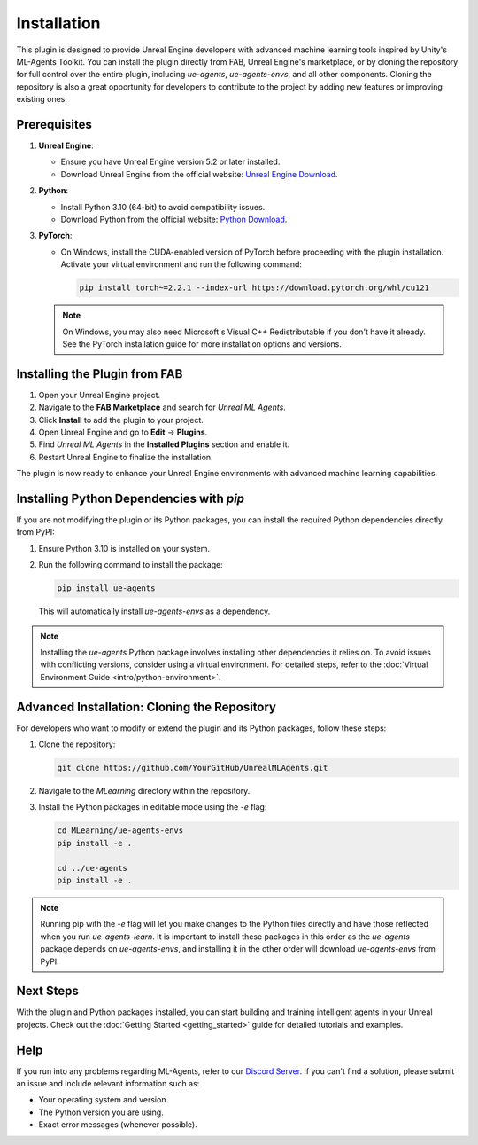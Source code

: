 Installation
============

This plugin is designed to provide Unreal Engine developers with advanced machine learning tools inspired by Unity's
ML-Agents Toolkit. You can install the plugin directly from FAB, Unreal Engine's marketplace, or by cloning the repository
for full control over the entire plugin, including `ue-agents`, `ue-agents-envs`, and all other components. Cloning the
repository is also a great opportunity for developers to contribute to the project by adding new features or improving
existing ones.

Prerequisites
-------------

1. **Unreal Engine**:

   - Ensure you have Unreal Engine version 5.2 or later installed.
   - Download Unreal Engine from the official website: `Unreal Engine Download <https://www.unrealengine.com/en-US/download>`_.

2. **Python**:

   - Install Python 3.10 (64-bit) to avoid compatibility issues.
   - Download Python from the official website: `Python Download <https://www.python.org/downloads/>`_.

3. **PyTorch**:

   - On Windows, install the CUDA-enabled version of PyTorch before proceeding with the plugin installation.
     Activate your virtual environment and run the following command:

     .. code-block:: bash

        pip install torch~=2.2.1 --index-url https://download.pytorch.org/whl/cu121

   .. note::

      On Windows, you may also need Microsoft's Visual C++ Redistributable if you don't have it already. See the
      PyTorch installation guide for more installation options and versions.

Installing the Plugin from FAB
------------------------------

1. Open your Unreal Engine project.
2. Navigate to the **FAB Marketplace** and search for `Unreal ML Agents`.
3. Click **Install** to add the plugin to your project.
4. Open Unreal Engine and go to **Edit** -> **Plugins**.
5. Find `Unreal ML Agents` in the **Installed Plugins** section and enable it.
6. Restart Unreal Engine to finalize the installation.

The plugin is now ready to enhance your Unreal Engine environments with advanced machine learning capabilities.

Installing Python Dependencies with `pip`
------------------------------------------

If you are not modifying the plugin or its Python packages, you can install the required Python dependencies directly
from PyPI:

1. Ensure Python 3.10 is installed on your system.
2. Run the following command to install the package:

   .. code-block:: bash

      pip install ue-agents

   This will automatically install `ue-agents-envs` as a dependency.

.. note::

   Installing the `ue-agents` Python package involves installing other dependencies it relies on. To avoid issues
   with conflicting versions, consider using a virtual environment. For detailed steps, refer to the
   :doc:`Virtual Environment Guide <intro/python-environment>`.

Advanced Installation: Cloning the Repository
---------------------------------------------

For developers who want to modify or extend the plugin and its Python packages, follow these steps:

1. Clone the repository:

   .. code-block:: bash

      git clone https://github.com/YourGitHub/UnrealMLAgents.git

2. Navigate to the `MLearning` directory within the repository.
3. Install the Python packages in editable mode using the `-e` flag:

   .. code-block:: bash

      cd MLearning/ue-agents-envs
      pip install -e .

      cd ../ue-agents
      pip install -e .

.. note::

   Running pip with the `-e` flag will let you make changes to the Python files directly and have those reflected
   when you run `ue-agents-learn`. It is important to install these packages in this order as the `ue-agents` package
   depends on `ue-agents-envs`, and installing it in the other order will download `ue-agents-envs` from PyPI.

Next Steps
----------

With the plugin and Python packages installed, you can start building and training intelligent agents in your Unreal
projects. Check out the :doc:`Getting Started <getting_started>` guide for detailed tutorials and examples.

Help
----

If you run into any problems regarding ML-Agents, refer to our `Discord Server <https://discord.gg/XNNJFfgw6M>`_.
If you can't find a solution, please submit an issue and include relevant information such as:

- Your operating system and version.
- The Python version you are using.
- Exact error messages (whenever possible).
